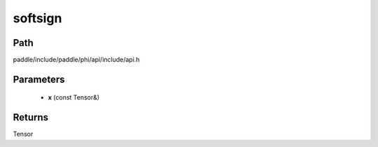 .. _en_api_paddle_experimental_softsign:

softsign
-------------------------------

.. cpp:function:: Tensor softsign ( const Tensor & x ) ;


Path
:::::::::::::::::::::
paddle/include/paddle/phi/api/include/api.h

Parameters
:::::::::::::::::::::
	- **x** (const Tensor&)

Returns
:::::::::::::::::::::
Tensor
